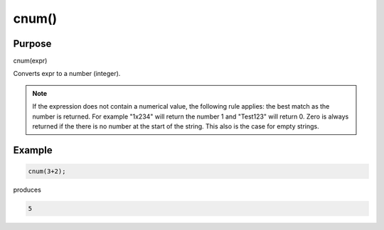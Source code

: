 ******
cnum()
******

Purpose
=======

cnum(expr)

Converts expr to a number (integer).

.. note::

   If the expression does not contain a numerical value, the following
   rule applies: the best match as the number is returned. For example
   "1x234" will return the number 1 and "Test123" will return 0. Zero is
   always returned if the there is no number at the start of the string.
   This also is the case for empty strings.


Example
=======



.. code-block:: none

   cnum(3+2);

produces

.. code-block:: none

   5


